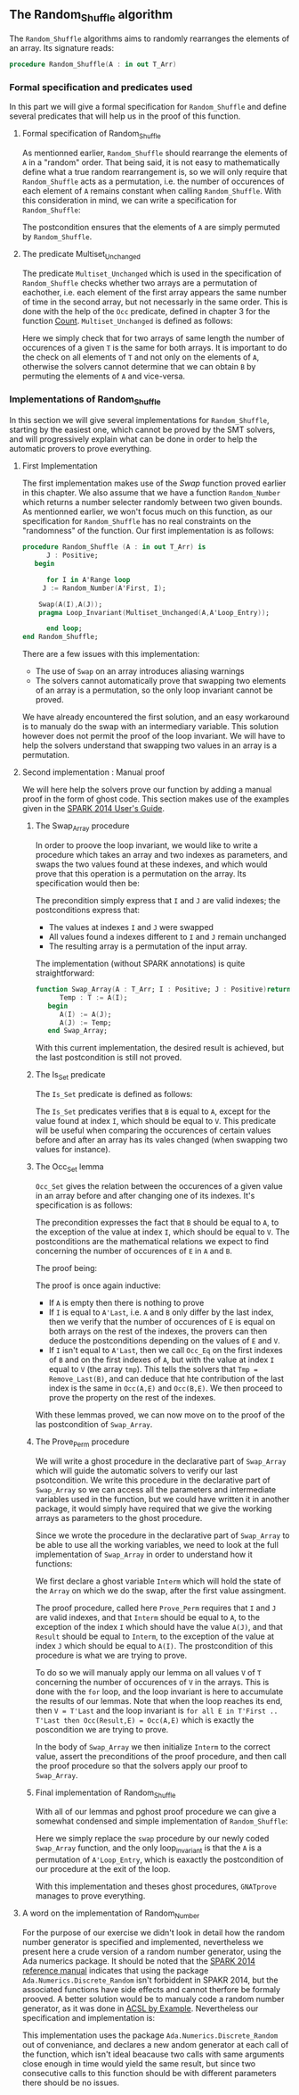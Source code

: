 #+EXPORT_FILE_NAME: ../../../mutating/Random_Shuffle.org
#+OPTIONS: author:nil title:nil toc:nil

** The Random_Shuffle algorithm

The ~Random_Shuffle~ algorithms aims to randomly rearranges the elements of an array. Its signature reads:

#+BEGIN_SRC ada
procedure Random_Shuffle(A : in out T_Arr)
#+END_SRC

*** Formal specification and predicates used

In this part we will give a formal specification for ~Random_Shuffle~ and define several predicates that will
help us in the proof of this function.

**** Formal specification of Random_Shuffle

As mentionned earlier, ~Random_Shuffle~ should rearrange the elements of ~A~ in a "random" order.
That being said, it is not easy to mathematically define what a true random rearrangement is, so we will only require 
that ~Random_Shuffle~ acts as a permutation, i.e. the number of occurences of each element of ~A~ remains constant when calling ~Random_Shuffle~.
With this consideration in mind, we can write a specification for ~Random_Shuffle~:

	#+INCLUDE: ../../../mutating/random_shuffle_p.ads :src ada :range-begin "procedure Random_Shuffle" :range-end "\s-*(\(.*?\(?:\n.*\)*?\)*)\s-*\([^;]*?\(?:\n[^;]*\)*?\)*;" :lines "10-12"

The postcondition ensures that the elements of ~A~ are simply permuted by ~Random_Shuffle~.

**** The predicate Multiset_Unchanged

The predicate ~Multiset_Unchanged~ which is used in the specification of ~Random_Shuffle~ checks whether two arrays are a permutation of eachother, 
i.e. each element of the first array appears the same number of time in the second array, but not necessarly in the same order. This is done with the help of
the ~Occ~  predicate, defined in chapter 3 for the function [[../non-mutating/Count.org][Count]]. ~Multiset_Unchanged~ is defined as follows:

	#+INCLUDE: ../../../spec/multiset_predicates.ads :src ada :range-begin "function Multiset_Unchanged" :range-end "\s-*(\(.*?\(?:\n.*\)*?\)*)\s-*\([^;]*?\(?:\n[^;]*\)*?\)*;" :lines "22-27"

Here we simply check that for two arrays of same length the number of occurences of a given ~T~ is the same for both arrays.
It is important to do the check on all elements of ~T~ and not only on the elements of ~A~, otherwise the solvers cannot determine that 
we can obtain ~B~ by permuting the elements of ~A~ and vice-versa.

*** Implementations of Random_Shuffle

In this section we will give several implementations for ~Random_Shuffle~, starting by the easiest one, 
which cannot be proved by the SMT solvers, and will progressively explain what can be done in order to help the 
automatic provers to prove everything.

**** First Implementation

The first implementation makes use of the [[Swap.Org][Swap]] function proved earlier in this chapter.
We also assume that we have a function ~Random_Number~ which returns a number selecter randomly between 
two given bounds. As mentionned earlier, we won't focus much on this function, as our specification for ~Random_Shuffle~
has no real constraints on the "randomness" of the function.
Our first implementation is as follows:

#+BEGIN_SRC ada
procedure Random_Shuffle (A : in out T_Arr) is
      J : Positive;
   begin
      
      for I in A'Range loop
	 J := Random_Number(A'First, I);
     
	Swap(A(I),A(J));
	pragma Loop_Invariant(Multiset_Unchanged(A,A'Loop_Entry));

      end loop;
end Random_Shuffle;
#+END_SRC

There are a few issues with this implementation:
- The use of ~Swap~ on an array introduces aliasing warnings
- The solvers cannot automatically prove that swapping two elements of an array is a permutation, so the only loop invariant cannot be proved.

We have already encountered the first solution, and an easy workaround is to manualy do the swap with
an intermediary variable. This solution however does not permit the proof of the loop invariant. We will have
to help the solvers understand that swapping two values in an array is a permutation.

**** Second implementation : Manual proof
We will here help the solvers prove our function by adding a manual proof in the form of ghost code. This section makes
use of the examples given in the [[https://docs.adacore.com/spark2014-docs/html/ug/GNATprove_by_example/manual_proof.html#manual-proof-using-ghost-code][SPARK 2014 User's Guide]].

***** The Swap_Array procedure

In order to proove the loop invariant, we would like to write a procedure which takes an array and two indexes as
parameters, and swaps the two values found at these indexes, and which would prove that this operation is a 
permutation on the array.
Its specification would then be:

	#+INCLUDE: ../../../mutating/swap_array_p.ads :src ada :range-begin "procedure Swap_Array" :range-end "\s-*(\(.*?\(?:\n.*\)*?\)*)\s-*\([^;]*?\(?:\n[^;]*\)*?\)*;" :lines "9-17"

The precondition simply express that ~I~ and ~J~ are valid indexes; the postconditions express that:
  - The values at indexes ~I~ and ~J~ were swapped
  - All values found a indexes different to ~I~ and ~J~ remain unchanged
  - The resulting array is a permutation of the input array.

The implementation (without SPARK annotations) is quite straightforward:

#+BEGIN_SRC ada 
function Swap_Array(A : T_Arr; I : Positive; J : Positive)return T_Arr is
      Temp : T := A(I);
   begin
      A(I) := A(J);
      A(J) := Temp;
   end Swap_Array;
#+END_SRC

With this current implementation, the desired result is achieved, but the last postcondition is still not proved.

***** The Is_Set predicate

The ~Is_Set~ predicate is defined as follows:

	#+INCLUDE: ../../../lemmas/classic_lemmas.ads :src ada :range-begin "function Is_Set" :range-end "\s-*(\(.*?\(?:\n.*\)*?\)*)\s-*\([^;]*?\(?:\n[^;]*\)*?\)*;" :lines "15-26"

The ~Is_Set~ predicates verifies that ~B~ is equal to ~A~, except for the value found at index ~I~, which should
be equal to ~V~. This predicate will be useful when comparing the occurences of certain values before and 
after an array has its vales changed (when swapping two values for instance).

***** The Occ_Set lemma

~Occ_Set~ gives the relation between the occurences of a given value in an array before and after changing one of its indexes.
It's specification is as follows:

	#+INCLUDE: ../../../lemmas/classic_lemmas.ads :src ada :range-begin "procedure Occ_Set" :range-end "\s-*(\(.*?\(?:\n.*\)*?\)*)\s-*\([^;]*?\(?:\n[^;]*\)*?\)*;" :lines "27-35"

The precondition expresses the fact that ~B~ should be equal to ~A~, to the exception of the value at index ~I~,
which should be equal to ~V~.
The postconditions are the mathematical relations we expect to find concerning the number of occurences of ~E~ in ~A~ and ~B~.

The proof being:

	#+INCLUDE: ../../../lemmas/classic_lemmas.adb :src ada :range-begin "procedure Occ_Set" :range-end "End Occ_Set;" :lines "19-34"

The proof is once again inductive:
- If ~A~ is empty then there is nothing to prove
- If ~I~ is equal to ~A'Last~, i.e. ~A~ and ~B~ only differ by the last index, then we verify that the number of occurences of ~E~ is equal on both arrays on the rest of the indexes, the provers can then deduce the postconditions depending on the values of ~E~ and ~V~.
- If ~I~ isn't equal to ~A'Last~, then we call ~Occ_Eq~ on the first indexes of ~B~ and on the first indexes of ~A~, but with the value at index ~I~ equal to ~V~ (the array ~tmp~). This tells the solvers that ~Tmp = Remove_Last(B)~, and can deduce that hte contribution of the last index is the same in ~Occ(A,E)~ and ~Occ(B,E)~. We then proceed to prove the property on the rest of the indexes.

With these lemmas proved, we can now move on to the proof of the las postcondition of ~Swap_Array~.

***** The Prove_Perm procedure

We will write a ghost procedure in the declarative part of ~Swap_Array~ which will guide the automatic solvers to verify our last psotcondition.
We write this procedure in the declarative part of ~Swap_Array~ so we can access all the parameters and intermediate variables used in the 
function, but we could have written it in another package, it would simply have required that we give the working arrays as parameters to the ghost procedure.

Since we wrote the procedure in the declarative part of ~Swap_Array~ to be able to use all the working variables,
we need to look at the full implementation of ~Swap_Array~ in order to understand how it functions:

	#+INCLUDE: ../../../mutating/swap_array_p.adb :src ada :range-begin "procedure Prove_Perm" :range-end "End Prove_Perm;" :lines "15-30"

We first declare a ghost variable ~Interm~ which will hold the state of the ~Array~ on which we do the swap, after the first value assingment.

The proof procedure, called here ~Prove_Perm~ requires that ~I~ and ~J~ are valid indexes, and that ~Interm~ should be equal to ~A~,
to the exception of the index ~I~ which should have the value ~A(J)~, and that ~Result~ should be equal to ~Interm~,
to the exception of the value at index ~J~ which should be equal to ~A(I)~.
The prostcondition of this procedure is what we are trying to prove.

To do so we will manualy apply our lemma on all values ~V~ of ~T~ concerning the number of occurences of ~V~ in the arrays.
This is done with the ~for~ loop, and the loop invariant is here to accumulate the results of our lemmas. Note that when the loop reaches its end, then ~V = T'Last~ and the loop invariant is
~for all E in T'First .. T'Last then Occ(Result,E) = Occ(A,E)~ which is exactly the poscondition we are trying to prove.

In the body of ~Swap_Array~ we then initialize ~Interm~ to the correct value, assert the preconditions of the proof procedure, and then call the proof procedure so that the solvers apply our proof to ~Swap_Array~.

***** Final implementation of Random_Shuffle

With all of our lemmas and pghost proof procedure we can give a somewhat condensed and simple implementation of ~Random_Shuffle~:

	#+INCLUDE: ../../../mutating/random_shuffle_p.adb :src ada :range-begin "procedure Random_Shuffle" :range-end "End Random_Shuffle;" :lines "4-16"

Here we simply replace the ~swap~ procedure by our newly coded ~Swap_Array~ function, and the only loop_invariant is that the ~A~ is a permutation of ~A'Loop_Entry~, which is eaxactly the postcondition of our procedure at the exit of the loop.

With this implementation and theses ghost procedures, ~GNATprove~ manages to prove everything.

**** A word on the implementation of Random_Number

For the purpose of our exercise we didn't look in detail how the random number generator is specified and implemented, nevertheless we present here a 
crude version of a random number generator, using the Ada numerics package. It should be noted that the [[http://docs.adacore.com/spark2014-docs/html/lrm/the-standard-library.html#random-number-generation-a-5-2][SPARK 2014 reference manual]] indicates that using the 
package ~Ada.Numerics.Discrete_Random~ isn't forbiddent in SPAKR 2014, but the associated functions have side effects and cannot therfore be formaly prooved.
A better solution would be to manualy code a random number generator, as it was done in [[https://github.com/fraunhoferfokus/acsl-by-example/blob/master/StandardAlgorithms/mutating/random_shuffle/random_number.c][ACSL by Example]]. Nevertheless our specification and implementation is:

	#+INCLUDE: ../../../mutating/random_p.ads :src ada :lines "7-12"

	#+INCLUDE: ../../../mutating/random_p.adb :src ada :lines "4-28"

This implementation uses the package ~Ada.Numerics.Discrete_Random~ out of conveniance, and declares a new
andom generator at each call of the function, which isn't ideal beacause two calls with same arguments close enough in time would yield the same result, but since two consecutive calls to this function should be with different parameters 
there should be no issues.

